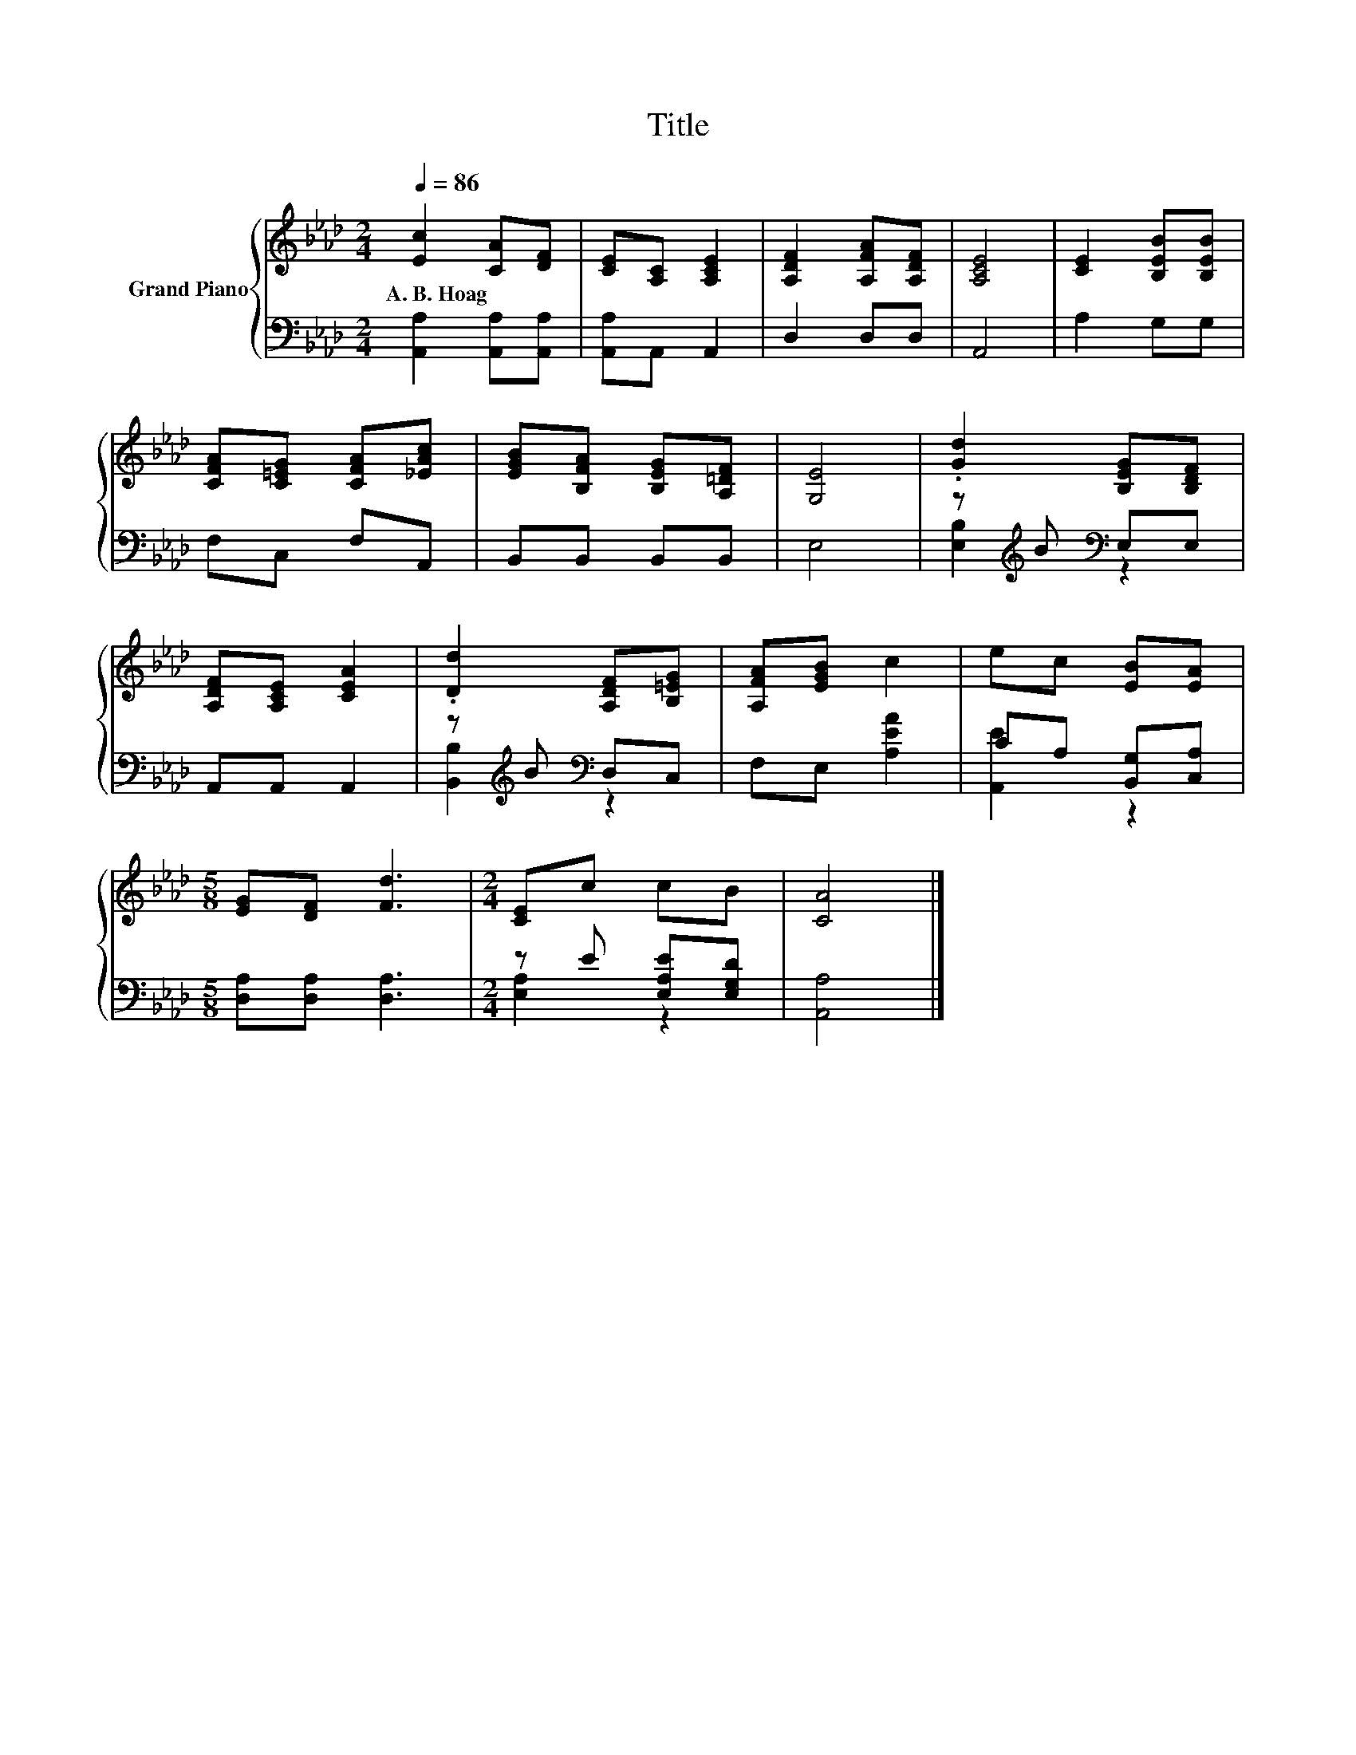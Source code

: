 X:1
T:Title
%%score { 1 | ( 2 3 ) }
L:1/8
Q:1/4=86
M:2/4
K:Ab
V:1 treble nm="Grand Piano"
V:2 bass 
V:3 bass 
V:1
 [Ec]2 [CA][DF] | [CE][A,C] [A,CE]2 | [A,DF]2 [A,FA][A,DF] | [A,CE]4 | [CE]2 [B,EB][B,EB] | %5
w: A.~B.~Hoag * *|||||
 [CFA][C=EG] [CFA][_EAc] | [EGB][B,FA] [B,EG][A,=DF] | [G,E]4 | .[Gd]2 [B,EG][B,DF] | %9
w: ||||
 [A,DF][A,CE] [CEA]2 | .[Dd]2 [A,DF][B,=EG] | [A,FA][EGB] c2 | ec [EB][EA] | %13
w: ||||
[M:5/8] [EG][DF] [Fd]3 |[M:2/4] [CE]c cB | [CA]4 |] %16
w: |||
V:2
 [A,,A,]2 [A,,A,][A,,A,] | [A,,A,]A,, A,,2 | D,2 D,D, | A,,4 | A,2 G,G, | F,C, F,A,, | %6
 B,,B,, B,,B,, | E,4 | z[K:treble] B[K:bass] E,E, | A,,A,, A,,2 | z[K:treble] B[K:bass] D,C, | %11
 F,E, [A,EA]2 | CA, [B,,G,][C,A,] |[M:5/8] [D,A,][D,A,] [D,A,]3 |[M:2/4] z E [E,A,E][E,G,D] | %15
 [A,,A,]4 |] %16
V:3
 x4 | x4 | x4 | x4 | x4 | x4 | x4 | x4 | [E,B,]2[K:treble][K:bass] z2 | x4 | %10
 [B,,B,]2[K:treble][K:bass] z2 | x4 | [A,,E]2 z2 |[M:5/8] x5 |[M:2/4] [E,A,]2 z2 | x4 |] %16

